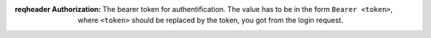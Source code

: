 :reqheader Authorization: The bearer token for authentification.
    The value has to be in the form ``Bearer <token>``, where
    ``<token>`` should be replaced by the token, you got from
    the login request.

